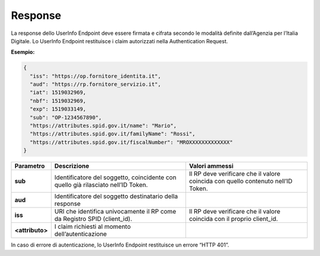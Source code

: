 .. _response-2:

Response
========

La response dello UserInfo Endpoint deve essere firmata e cifrata
secondo le modalità definite dall’Agenzia per l’Italia Digitale. Lo
UserInfo Endpoint restituisce i claim autorizzati nella Authentication
Request.

**Esempio:**

.. code-block:: json

 {                                                                     
   "iss": "https://op.fornitore_identita.it",                         
   "aud": "https://rp.fornitore_servizio.it",                         
   "iat": 1519032969,                                                 
   "nbf": 1519032969,                                                 
   "exp": 1519033149,                                                 
   "sub": "OP-1234567890",                                            
   "https://attributes.spid.gov.it/name": "Mario",                    
   "https://attributes.spid.gov.it/familyName": "Rossi",              
   "https://attributes.spid.gov.it/fiscalNumber": "MROXXXXXXXXXXXXX"  
 }                                                                      

+-----------------------+-----------------------+-----------------------+
| **Parametro**         | **Descrizione**       | **Valori ammessi**    |
+-----------------------+-----------------------+-----------------------+
| **sub**               | Identificatore del    | Il RP deve verificare |
|                       | soggetto, coincidente | che il valore         |
|                       | con quello già        | coincida con quello   |
|                       | rilasciato nell’ID    | contenuto nell’ID     |
|                       | Token.                | Token.                |
+-----------------------+-----------------------+-----------------------+
| **aud**               | Identificatore del    |                       |
|                       | soggetto destinatario |                       |
|                       | della response        |                       |
+-----------------------+-----------------------+-----------------------+
| **iss**               | URI che identifica    | Il RP deve verificare |
|                       | univocamente il RP    | che il valore         |
|                       | come da Registro SPID | coincida con il       |
|                       | (client_id).          | proprio client_id.    |
+-----------------------+-----------------------+-----------------------+
| **<attributo>**       | I claim richiesti al  |                       |
|                       | momento               |                       |
|                       | dell’autenticazione   |                       |
+-----------------------+-----------------------+-----------------------+

In caso di errore di autenticazione, lo UserInfo Endpoint restituisce un
errore “HTTP 401”.

.. forum_italia::
   :topic_id: 10931
   :scope: document
